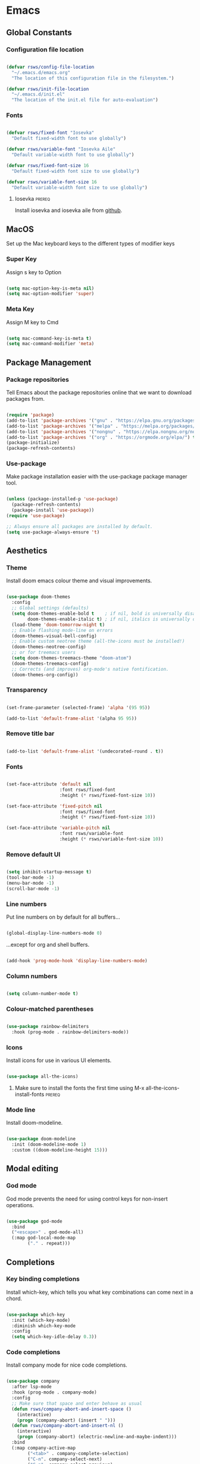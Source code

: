 #+title Rob Streeting's Everything Configuration
#+PROPERTY: header-args:emacs-lisp :tangle ./init.el
#+PROPERTY: header-args:lua :tangle ~/.hammerspoon/init.lua

* Emacs

** Global Constants

*** Configuration file location

#+begin_src emacs-lisp

  (defvar rsws/config-file-location
    "~/.emacs.d/emacs.org"
    "The location of this configuration file in the filesystem.")

  (defvar rsws/init-file-location
    "~/.emacs.d/init.el"
    "The location of the init.el file for auto-evaluation")

#+end_src

*** Fonts

#+begin_src emacs-lisp

  (defvar rsws/fixed-font "Iosevka"
    "Default fixed-width font to use globally")

  (defvar rsws/variable-font "Iosevka Aile"
    "Default variable-width font to use globally")

  (defvar rsws/fixed-font-size 16
    "Default fixed-width font size to use globally")

  (defvar rsws/variable-font-size 16
    "Default variable-width font size to use globally")

#+end_src

**** Iosevka                                                        :prereq:

Install iosevka and iosevka aile from [[https://github.com/be5invis/Iosevka][github]].

** MacOS

Set up the Mac keyboard keys to the different types of modifier keys

*** Super Key

Assign s key to Option

#+begin_src emacs-lisp

  (setq mac-option-key-is-meta nil)
  (setq mac-option-modifier 'super)

#+end_src

*** Meta Key

Assign M key to Cmd

#+begin_src emacs-lisp

  (setq mac-command-key-is-meta t)
  (setq mac-command-modifier 'meta)

#+end_src

** Package Management

*** Package repositories

Tell Emacs about the package repositories online that we want to download packages from.

#+begin_src emacs-lisp

  (require 'package)
  (add-to-list 'package-archives '("gnu" . "https://elpa.gnu.org/packages/"))
  (add-to-list 'package-archives '("melpa" . "https://melpa.org/packages/") t)
  (add-to-list 'package-archives '("nongnu" . "https://elpa.nongnu.org/nongnu/") t)
  (add-to-list 'package-archives '("org" . "https://orgmode.org/elpa/") t)
  (package-initialize)
  (package-refresh-contents)

#+end_src

*** Use-package

Make package installation easier with the use-package package manager tool.

#+begin_src emacs-lisp

  (unless (package-installed-p 'use-package)
    (package-refresh-contents)
    (package-install 'use-package))
  (require 'use-package)

  ;; Always ensure all packages are installed by default.
  (setq use-package-always-ensure 't)

#+end_src

** Aesthetics

*** Theme

Install doom emacs colour theme and visual improvements.

#+begin_src emacs-lisp

  (use-package doom-themes
    :config
    ;; Global settings (defaults)
    (setq doom-themes-enable-bold t    ; if nil, bold is universally disabled
          doom-themes-enable-italic t) ; if nil, italics is universally disabled
    (load-theme 'doom-tomorrow-night t)
    ;; Enable flashing mode-line on errors
    (doom-themes-visual-bell-config)
    ;; Enable custom neotree theme (all-the-icons must be installed!)
    (doom-themes-neotree-config)
    ;; or for treemacs users
    (setq doom-themes-treemacs-theme "doom-atom")
    (doom-themes-treemacs-config)
    ;; Corrects (and improves) org-mode's native fontification.
    (doom-themes-org-config))

#+end_src

*** Transparency

#+begin_src emacs-lisp

  (set-frame-parameter (selected-frame) 'alpha '(95 95))

  (add-to-list 'default-frame-alist '(alpha 95 95))

#+end_src

*** Remove title bar

#+begin_src emacs-lisp

  (add-to-list 'default-frame-alist '(undecorated-round . t))

#+end_src

*** Fonts

#+begin_src emacs-lisp

  (set-face-attribute 'default nil
                      :font rsws/fixed-font
                      :height (* rsws/fixed-font-size 10))

  (set-face-attribute 'fixed-pitch nil
                      :font rsws/fixed-font
                      :height (* rsws/fixed-font-size 10))

  (set-face-attribute 'variable-pitch nil
                      :font rsws/variable-font
                      :height (* rsws/variable-font-size 10))

#+end_src

*** Remove default UI

#+begin_src emacs-lisp

  (setq inhibit-startup-message t)
  (tool-bar-mode -1)
  (menu-bar-mode -1)
  (scroll-bar-mode -1)

#+end_src

*** Line numbers

Put line numbers on by default for all buffers...

#+begin_src emacs-lisp

  (global-display-line-numbers-mode 0)

#+end_src

...except for org and shell buffers.

#+begin_src emacs-lisp

  (add-hook 'prog-mode-hook 'display-line-numbers-mode)

#+end_src

*** Column numbers

#+begin_src emacs-lisp

  (setq column-number-mode t)

#+end_src

*** Colour-matched parentheses

#+begin_src emacs-lisp

  (use-package rainbow-delimiters
    :hook (prog-mode . rainbow-delimiters-mode))

#+end_src

*** Icons

Install icons for use in various UI elements.

#+begin_src emacs-lisp

  (use-package all-the-icons)

#+end_src

**** Make sure to install the fonts the first time using M-x all-the-icons-install-fonts :prereq:

*** Mode line

Install doom-modeline.

#+begin_src emacs-lisp

  (use-package doom-modeline
    :init (doom-modeline-mode 1)
    :custom ((doom-modeline-height 15)))

#+end_src

** Modal editing

*** God mode

God mode prevents the need for using control keys for non-insert operations.

#+begin_src emacs-lisp

  (use-package god-mode
    :bind
    ("<escape>" . god-mode-all)
    (:map god-local-mode-map
          ("." . repeat)))

#+end_src

** Completions

*** Key binding completions 

Install which-key, which tells you what key combinations can come next in a chord.

#+begin_src emacs-lisp

  (use-package which-key
    :init (which-key-mode)
    :diminish which-key-mode
    :config
    (setq which-key-idle-delay 0.3))

#+end_src

*** Code completions

Install company mode for nice code completions.

#+begin_src emacs-lisp

  (use-package company
    :after lsp-mode
    :hook (prog-mode . company-mode)
    :config
    ;; Make sure that space and enter behave as usual
    (defun rsws/company-abort-and-insert-space ()
      (interactive)
      (progn (company-abort) (insert " ")))
    (defun rsws/company-abort-and-insert-nl ()
      (interactive)
      (progn (company-abort) (electric-newline-and-maybe-indent)))
    :bind
    (:map company-active-map
          ("<tab>" . company-complete-selection)
          ("C-n". company-select-next)
          ("C-p". company-select-previous)
          ;; Cancel company completion and add the newline
          ("<return>". rsws/company-abort-and-insert-nl)
          ;; Cancel company completion and add the space
          ("<space>". rsws/company-abort-and-insert-space))
    (:map lsp-mode-map
          ("<tab>" . company-indent-or-complete-common))
    :custom
    (company-idle-delay 0.0) ;; how long to wait until popup
    (company-minimum-prefix-length 1))

  (use-package company-box
    :hook (company-mode . company-box-mode))

#+end_src

*** Search

Install ivy for nice list-based search completions

#+begin_src emacs-lisp

  (use-package ivy
    :diminish
    :bind (("C-s" . swiper))
    :config
    (ivy-mode 1))

  (use-package ivy-rich
    :init
    (ivy-rich-mode 1))

#+end_src

Install counsel to extend ivy capabilities to common emacs functions

#+begin_src emacs-lisp

  (use-package counsel
    :bind (("M-x" . counsel-M-x)
           ("C-x b" . counsel-ibuffer)
           ("C-x C-f" . counsel-find-file)
           :map minibuffer-local-map
           ("C-r" . 'counsel-minibuffer-history)))

#+end_src

** Static Code Analysis

*** Syntax validation

Install flycheck.

#+begin_src emacs-lisp

  (use-package flycheck
    :config
    ;; Switch off underlines
    (set-face-attribute 'flycheck-warning nil :underline nil))

#+end_src

*** Code parsing

TODO: get treesitter working

*** Languages

**** Language Server Protocol

Install lsp-mode for interacting with language servers for different programming languages

#+begin_src emacs-lisp

  (use-package lsp-mode
    :commands (lsp lsp-deferred)
    :init
    (setq lsp-keymap-prefix "C-c l")
    :config
    (lsp-enable-which-key-integration t)
    ;; enable automatically for certain languages
    ;; (add-hook 'python-mode-hook #'lsp)
    :custom
    (lsp-headerline-breadcrumb-enable-diagnostics nil))

#+end_src

LSP UI adds some extra IDE-type UI elements

#+begin_src emacs-lisp

  ;; (use-package lsp-ui
  ;;   :hook (lsp-mode . lsp-ui-mode)
  ;;   :custom
  ;;   (lsp-ui-doc-position 'bottom)
  ;;   (lsp-ui-doc-show-with-cursor t)
  ;;   (lsp-ui-peek-always-show t))

#+end_src

LSP treemacs adds outlines and file explorers for current buffer

#+begin_src emacs-lisp

  ;; (use-package lsp-treemacs
  ;;   :after lsp)

#+end_src

LSP ivy adds project-wide symbol search

#+begin_src emacs-lisp

  ;;  (use-package lsp-ivy)

#+end_src

**** Python

Use =pylsp= LSP server for IDE features for python.

***** pylsp                                                         :prereq:

Requires installation of [[https://emacs-lsp.github.io/lsp-mode/page/lsp-pylsp/][pylsp]]

#+begin_src shell

  pip install 'python-lsp-server[all]'
  pip install pylsp-black

#+end_src

**** Rust

Function to allow cargo run to be run with command line arguments

#+begin_src emacs-lisp

  (defun rustic-cargo-run-with-args ()
    "Run 'cargo run' with arguments"
    (interactive)
    (rustic-cargo-run t))

#+end_src

Function to allow running cargo run without prompt

#+begin_src emacs-lisp

  (defun rk/rustic-mode-hook ()
    ;; so that run C-c C-c C-r works without having to confirm, but don't try to
    ;; save rust buffers that are not file visiting. Once
    ;; https://github.com/brotzeit/rustic/issues/253 has been resolved this should
    ;; no longer be necessary.
    (when buffer-file-name
      (setq-local buffer-save-without-query t))
    (add-hook 'before-save-hook 'lsp-format-buffer nil t))

#+end_src

Install rustic

#+begin_src emacs-lisp

  (use-package rustic
    :bind (:map rustic-mode-map
                ("M-j" . lsp-ui-imenu)
                ("M-?" . lsp-find-references)
                ("C-c C-c l" . flycheck-list-errors)
                ("C-c C-c a" . lsp-execute-code-action)
                ("C-c C-c r" . lsp-rename)
                ("C-c C-c q" . lsp-workspace-restart)
                ("C-c C-c Q" . lsp-workspace-shutdown)
                ("C-c C-c s" . lsp-rust-analyzer-status)
                ("C-c C-c C-r" . rustic-cargo-run-with-args))
    :config
    ;; uncomment for less flashiness
    ;; (setq lsp-eldoc-hook nil)
    ;; (setq lsp-enable-symbol-highlighting nil)
    ;; (setq lsp-signature-auto-activate nil)

    ;; comment to disable rustfmt on save
    (setq rustic-format-on-save t)
    (add-hook 'rustic-mode-hook 'rk/rustic-mode-hook))

  (setq lsp-rust-analyzer-server-display-inlay-hints t)

#+end_src

**** Lua

#+begin_src emacs-lisp

  (use-package lua-mode
    :custom
    (lua-indent-level 4))

#+end_src

** Debugging

*** dap mode

Workaround for mac issue.
#+begin_src emacs-lisp

  (add-to-list 'image-types 'svg)

#+end_src


#+begin_src emacs-lisp

  (use-package exec-path-from-shell
    :init (exec-path-from-shell-initialize))

  (use-package dap-mode
    :config
    (dap-ui-mode)
    (dap-ui-controls-mode 1)

    (require 'dap-lldb)
    (require 'dap-gdb-lldb)
    ;; installs .extension/vscode
    (dap-gdb-lldb-setup)
    (dap-register-debug-template
     "Rust::LLDB Run Configuration"
     (list :type "lldb"
           :request "launch"
           :name "LLDB::Run"
           :gdbpath "rust-lldb"
           :target nil
           :cwd nil)))

#+end_src

** Terminals and Shells

*** eshell

Emacs shell for running command line operations.
- Advantages: integrated with emacs, so benefits from emacs functionality and can run elisp
  - elisp also works in aliases, see custom eshell commands section below
  - supports tramp, so you can run eshell on remote (setup pending)
  - can pipe results of command into a buffer with:

#+begin_src shell

  echo "Hello!" > #<test-buffer>

#+end_src

- Disadvantages: Because it's not a full terminal emulator, there's some things it doesn't do as well. We can use term-mode or vterm for those.
  - virtualenv
  - ${} instead of $()
  - Programs that read input might not behave
  - Piping less functional
  - Slow

Installation:

#+begin_src emacs-lisp

  (defun rsws/configure-eshell ()
    ;; Save command history
    (add-hook 'eshell-pre-command-hook 'eshell-save-some-history)
    ;; Truncate buffer for performance
    (add-to-list 'eshell-output-filter-functions 'eshell-truncate-buffer)
    ;; Set variables
    (setq eshell-history-size 10000 ;; keep 10k commands in history
          eshell-buffer-maximum-lines 10000 ;; keep 10k lines in buffer
          eshell-hist-ignoredups t ;; remove duplicate commands from history
          eshell-scroll-to-bottom-on-input t)
    ;; Key bindings
    ;; C-r for command history search
    (local-set-key "C-r" 'counsel-esh-history)
    ;; Swap C-p/C-n with M-p/M-n for moving lines and navigating history
    (local-set-key "C-p" 'eshell-previous-matching-input-from-input)
    (local-set-key "C-n" 'eshell-next-matching-input-from-input)
    (local-set-key "M-p" 'previous-line)
    (local-set-key "M-n" 'next-line))

  (use-package eshell
    :hook (eshell-first-time-mode . rsws/configure-eshell)
    :config
    (with-eval-after-load 'esh-opt
      (setq eshell-distory-buffer-when-process-dies t)
      ;; Run some commands in term-mode
      (setq eshell-visual-commands '("htop" "zsh" "vim"))))

#+end_src

**** eshell-vterm                                                   :prereq:

Requires git cloning the source code.

#+begin_src shell

  git clone https://github.com/iostapyshyn/eshell-vterm.git ~/.emacs.d/site-lisp/eshell-vterm

#+end_src

Use vterm for running visual commands in eshell instead of term-mode, as it's faster and more feature-rich.

#+begin_src emacs-lisp

  (use-package eshell-vterm
    :load-path "site-lisp/eshell-vterm"
    :demand t
    :after eshell
    :config
    (eshell-vterm-mode))

#+end_src

**** Custom eshell commands

Set the =v= command to run any command in vterm from eshell

#+begin_src emacs-lisp

  (defalias 'eshell/v 'eshell-exec-visual)

#+end_src

Set the =ee= command to open a file in an emacs buffer

#+begin_src emacs-lisp

  (defalias 'eshell/ee 'find-file-other-window)

#+end_src

Set the =clock= command to toggle timer

#+begin_src emacs-lisp

  (define-minor-mode rsws/eshell-timer-mode "Toggle timer info in eshell")

  (defalias 'eshell/clock 'rsws/eshell-timer-mode)

#+end_src

**** Prompt customisation

#+begin_src emacs-lisp

  (setq eshell-prompt-function
        (lambda ()
          (concat
           (make-string (window-width) 9472)
           (propertize "\n┌─[ 🕒 " 'face `(:foreground "magenta"))
           (propertize (format-time-string "%H:%M:%S" (current-time)) 'face `(:foreground "SlateBlue1"))
           (propertize " ]──[ 📁 " 'face `(:foreground "magenta"))
           (propertize (concat (eshell/pwd)) 'face `(:foreground "SlateBlue1"))
           (propertize " ]\n" 'face `(:foreground "magenta"))
           (propertize "└─>" 'face `(:foreground "magenta"))
           (propertize (if (= (user-uid) 0) " # " " $ ") 'face `(:foreground "SteelBlue2"))
           )))

#+end_src

Time every command that is run in the shell ([[https://emacs.stackexchange.com/a/42606][stack overflow]])

#+begin_src emacs-lisp

  (defface rsws/eshell-current-command-time-track-face
    '((((class color) (background light)) :foreground "dark blue")
      (((class color) (background  dark)) :foreground "green2"))
    "Face for the time tracker"
    :group 'eshell-faces)

  (defvar-local eshell-current-command-start-time nil)

  (defun eshell-current-command-start ()
    (setq eshell-current-command-start-time (current-time)))

  (defun eshell-current-command-stop ()
    (when eshell-current-command-start-time
      (eshell-interactive-print
       (propertize
        (format "\n--> time taken: %.0fs\n"
                (float-time
                 (time-subtract (current-time)
                                eshell-current-command-start-time)))
        'face 'rsws/eshell-current-command-time-track-face))
      (setq eshell-current-command-start-time nil)))

  (defun eshell-current-command-time-track ()
    (add-hook 'eshell-pre-command-hook #'eshell-current-command-start nil t)
    (add-hook 'eshell-post-command-hook #'eshell-current-command-stop nil t))

  (add-hook 'eshell-mode-hook #'eshell-current-command-time-track)

#+end_src

*** vterm

vterm is a full terminal emulator, so may provide better support for stuff that assumes it's running in a terminal (e.g. htop).

#+begin_src emacs-lisp

  (use-package vterm
    :commands vterm
    :config
    (setq term-prompt-regexp "^[^#$%>\n]*[#$%>] *")
    (setq vterm-shell "zsh")
    (setq vterm-max-scrollback 10000))

#+end_src

**** vterm dependencies                                             :prereq:

- vterm uses some native dependencies that'll have to be installed before it works. The details are listed on the [[https://github.com/akermu/emacs-libvterm/#requirements][github page.]]

  #+begin_src shell

    # MacOS
    brew install cmake libtool libvterm

  #+end_src
 
** File System Navigation

*** Dired

#+begin_src emacs-lisp

  (use-package dired
    :ensure nil
    :commands (dired dired-jump)
    :bind (("C-x C-j" . dired-jump))
    (:map dired-mode-map
          ;; b goes up to parent dir
          ("b" . 'dired-single-up-directory)
          ;; N creates new file
          ("N" . 'counsel-find-file))
    :config
    (require 'dired-x)
    :custom
    ;; Use gls for driving dired
    ((insert-directory-program "gls")
     (dired-use-ls-dired t)
     ;; Put all the directories at the top
     (dired-listing-switches "-agho --group-directories-first")
     (delete-by-moving-to-trash t)))

#+end_src

Single dired buffer

#+begin_src emacs-lisp

  (use-package dired-single)

  (defun my-dired-init ()
    "Bunch of stuff to run for dired, either immediately or when it's
     loaded."
    ;; <add other stuff here>
    (define-key dired-mode-map [remap dired-find-file]
                'dired-single-buffer)
    (define-key dired-mode-map [remap dired-mouse-find-file-other-window]
                'dired-single-buffer-mouse)
    (define-key dired-mode-map [remap dired-up-directory]
                'dired-single-up-directory))

  ;; if dired's already loaded, then the keymap will be bound
  (if (boundp 'dired-mode-map)
      ;; we're good to go; just add our bindings
      (my-dired-init)
    ;; it's not loaded yet, so add our bindings to the load-hook
    (add-hook 'dired-load-hook 'my-dired-init))

#+end_src

File icons

#+begin_src emacs-lisp

  (use-package all-the-icons-dired
    :hook (dired-mode . all-the-icons-dired-mode)
    :custom ((all-the-icons-dired-monochrome nil)))

#+end_src

Support hiding dotfiles

#+begin_src emacs-lisp

  (use-package dired-hide-dotfiles
    :bind (:map dired-mode-map ("H" . 'dired-hide-dotfiles-mode)))

#+end_src

**** coreutils                                                      :prereq:

Coreutils must be installed on MacOS with homebrew before =gls= can be used by dired.

#+begin_src shell

  brew install coreutils

#+end_src

** Org Mode

*** Basic configuration

Define a function that will be run every time org-mode is initiated, that does some custom setup.

#+begin_src emacs-lisp

  (defun rsws/org-mode-setup ()
    (org-indent-mode)
    (variable-pitch-mode 1)
    (visual-line-mode 1))

#+end_src

*** Installation

Install the org package and configure.

#+begin_src emacs-lisp

  (use-package org
    :hook (org-mode . rsws/org-mode-setup)

    :config
    ;; Set default verb key prefix (for sending http requests from org)
    (define-key org-mode-map (kbd "C-c C-r") verb-command-map)
    ;; Open agenda from anywhere
    (define-key global-map "\C-ca" 'org-agenda)
    ;; Install org habits
    (require 'org-habit)
    (add-to-list 'org-modules 'org-habit)

    :custom
    ;; Prettier org mode bits
    (org-ellipsis " ⮠")
    (org-cycle-separator-lines -1)
    (org-habit-graph-column 60)
    ;; Where agenda should pull tasks from
    (org-agenda-files '("~/notes/tasks.org" "~/notes/inbox.org" "~/notes/events.org" "~/notes/projects.org" "~/notes/knowledge/journal/"))
    ;; Save timestamp when marking as DONE
    (org-log-done 'time)
    ;; Put logbook in the org drawer section
    (org-log-into-drawer t)
    ;; Define workflow of tasks
    (org-todo-keywords
     '((sequence "TODO(t)" "DOING(n!)" "WAIT(w@/!)" "|" "DONE(d!)" "DELEGATED(x@)" "POSTPONED(p)" "CANCELLED(c@)")))
    ;; Allow 4 levels of priority
    (org-priority-highest ?A)
    (org-priority-lowest ?E)
    (org-refile-targets '((org-agenda-files :maxlevel . 2)))
    ;; Open org agenda in the same window
    (org-agenda-window-setup 'current-window))

#+end_src

*** Tags

Available tags for use when tagging todos. These are used for specific agenda views.

#+begin_src emacs-lisp

  (setq org-tag-alist '(
                        ("task" . ?t)
                        ("techdebt" . ?d)
                        ("sprint" . ?s)
                        ("emacs" . ?e)
                        ("meeting" . ?m)
                        ("admin" . ?a)
                        ("extracurricular" . ?c)))

#+end_src

*** Capture templates

Capture templates allow taking quick notes from anywhere in emacs. I use them to record tasks for later, journaling and taking meeting notes.

#+begin_src emacs-lisp

  (setq org-capture-templates '())

#+end_src

**** Tasks

#+begin_src emacs-lisp

  (add-to-list 'org-capture-templates
               '("t" "Task" entry (file+olp "~/notes/inbox.org" "Inbox")
                 "* TODO %? :task:\n%a\n%U\n%i\n\n"
                 :empty-lines 1))

#+end_src

**** Journal entries

#+begin_src emacs-lisp

  (add-to-list 'org-capture-templates
               '("j" "Journal Entry" entry (file+olp "~/notes/inbox.org" "Inbox")
                 "* TODO %<%I:%M %p> - Journal: %^{Summary} :journal:%^{Tag}:\n %a\n\n%?\n\n"
                 :empty-lines 1))

#+end_src

**** Meeting notes

These should be processed into org-roam notes and completed from the inbox.

#+begin_src emacs-lisp

  (add-to-list 'org-capture-templates
               '("m" "Meeting" entry (file+olp "~/notes/inbox.org" "Inbox")
                 "* TODO %<%I:%M %p> - Meeting: %^{Meeting description} :meeting:\n\n%?\n\n"
                 :clock-in :clock-resume :empty-lines 1))

#+end_src

**** Events

#+begin_src emacs-lisp

  (add-to-list 'org-capture-templates
               '("e" "Event" entry (file+olp "~/notes/events.org" "Events")
                 "* %^{Event description} :event:\nSCHEDULED: %^t\n\n"
                 :empty-lines 1
                 :immediate-finish t))

#+end_src

*** Processing inbox

Modified from =jethro/org-agenda-process-inbox-item=
Link: [[https://github.com/jethrokuan/.emacs.d/blob/master/init.el][.emacs.d/init.el at master · jethrokuan/.emacs.d · GitHub]]

#+begin_src emacs-lisp

  (defun rsws/org-agenda-process-inbox-item ()
    "Process a single item in the org-agenda."
    (interactive)
    (org-with-wide-buffer
     (org-agenda-set-tags)
     (org-agenda-priority)
     (org-agenda-set-effort)
     (org-agenda-refile nil nil t)))

#+end_src

*** Custom agenda

#+begin_src emacs-lisp

  (setq org-agenda-custom-commands '())
  (setq org-agenda-skip-scheduled-if-done t)
  (setq org-agenda-skip-deadline-if-done t)
  (setq org-agenda-include-diary t)
  (setq org-agenda-mouse-1-follows-link t)
  (setq org-todo-keyword-faces
        '(("TODO" . (:foreground "#ff39a3" :weight bold))
          ("DOING" . "#E35DBF")
          ("CANCELLED" . (:foreground "white" :background "#4d4d4d" :weight bold))
          ("DELEGATED" . "pink")
          ("POSTPONED" . "#008080")))

#+end_src

**** Work Dashboard

Dashboard for day-to-day work.

#+begin_src emacs-lisp

  (add-to-list 'org-agenda-custom-commands
               '("d" "Dashboard"
                 ((agenda "" ((org-deadline-warning-days 14)
                              (org-agenda-span 'day)
                              (org-agenda-start-with-log-mode '(state clock))))
                  (todo "TODO"
                        ((org-agenda-overriding-header "Inbox")
                         (org-agenda-files '("~/notes/inbox.org"))))
                  (tags-todo "sprint"
                             ((org-agenda-overriding-header "Sprint")))
                  (todo "WAIT"
                        ((org-agenda-overriding-header "Blocked")))
                  (todo "TODO"
                        ((org-agenda-overriding-header "TODO")
                         (org-agenda-sorting-strategy '(deadline-up
                                                        priority-down)))))))

#+end_src

**** Tech Debt

#+begin_src emacs-lisp

  (add-to-list 'org-agenda-custom-commands
               '("t" "Tech Debt"
                 (tags-todo "+techdebt")))

#+end_src

**** Wishlist

#+begin_src emacs-lisp

  (add-to-list 'org-agenda-custom-commands
               '("w" "Wishlist"
                 (tags-todo "+wishlist")))

#+end_src

*** Note taking

Org-roam for building a knowledge base

#+begin_src emacs-lisp

  (use-package org-roam
    :custom
    (org-roam-directory "~/notes/knowledge")
    (org-roam-completion-everywhere t)
    (org-roam-capture-templates
     '(("d" "default" plain "%?"
        :if-new (file+head "%<%Y%m%d%H%M%S>-${slug}.org" "#+title: ${title}\n#+date: %U\n")
        :unnarrowed t)))
    (org-roam-dailies-directory "journal/")
    (org-roam-dailies-capture-templates
     '(("d" "default" entry "* %<%I:%M %p>: %?"
        :if-new (file+head "%<%Y-%m-%d>.org" "#+title: %<%Y-%m-%d>\n") :clock-in :clock-resume)
       ("m" "meeting" entry "* %<%I:%M %p>: Meeting: %?"
        :if-new (file+head "%<%Y-%m-%d>.org" "#+title: %<%Y-%m-%d>\n") :clock-in :clock-resume)))
    :bind (("C-c n l" . org-roam-buffer-toggle)
           ("C-c n f" . org-roam-node-find)
           ("C-c n i" . org-roam-node-insert)
           :map org-mode-map
           ("C-M-i" . completion-at-point)
           :map org-roam-dailies-map
           ("Y" . org-roam-dailies-capture-yesterday)
           ("T" . org-roam-dailies-capture-tomorrow))
    :bind-keymap
    ("C-c n d" . org-roam-dailies-map)
    :config
    (require 'org-roam-dailies)
    (org-roam-setup))

#+end_src

Adding images to notes

#+begin_src emacs-lisp

  (use-package org-download)

#+end_src

Adding links quickly
[[https://blog.jethro.dev/posts/zettelkasten_with_org/][Org-mode Workflow Part 3: Zettelkasten with Org-mode · Jethro Kuan]]

#+begin_src emacs-lisp

  (use-package org-cliplink)

#+end_src

*** Aesthetics

Customize bullets to prettier characters

#+begin_src emacs-lisp

  (use-package org-bullets
    :after org
    :hook (org-mode . org-bullets-mode)
    :custom(org-bullets-bullet-list '("⦾" "➔" "⮞" "⮚" "⮞" "⮚" "⮞")))

#+end_src

Make priorities look nicer

#+begin_src emacs-lisp

  (use-package org-fancy-priorities
    :hook
    (org-mode . org-fancy-priorities-mode)
    :custom
    (org-fancy-priorities-list '("⚠️" "📌" "📎" "☕" "😴")))

#+end_src

Font style and sizes for headings

#+begin_src emacs-lisp

  (with-eval-after-load 'org-faces
    (dolist (face '((org-level-1 . 1.2)
                    (org-level-2 . 1.1)
                    (org-level-3 . 1.05)
                    (org-level-4 . 1.0)
                    (org-level-5 . 1.1)
                    (org-level-6 . 1.1)
                    (org-level-7 . 1.1)
                    (org-level-8 . 1.1)))
      (set-face-attribute (car face) nil :font rsws/variable-font :weight 'regular :height (cdr face))))

#+end_src

Fixed width sections of org files. Stuff like the drawer and code blocks should be rendered in fixed-width font.

#+begin_src emacs-lisp

  (with-eval-after-load 'org-faces
    (progn
      (set-face-attribute 'org-block nil :foreground nil :inherit 'fixed-pitch)
      (set-face-attribute 'org-code nil :inherit '(shadow fixed-pitch))
      (set-face-attribute 'org-table nil :inherit '(shadow fixed-pitch))
      (set-face-attribute 'org-verbatim nil :inherit '(shadow fixed-pitch))
      (set-face-attribute 'org-special-keyword nil :inherit '(font-lock-comment-face fixed-pitch))
      (set-face-attribute 'org-meta-line nil :inherit '(font-lock-comment-face fixed-pitch))
      (set-face-attribute 'org-drawer nil :inherit '(fixed-pitch))
      (set-face-attribute 'org-checkbox nil :inherit 'fixed-pitch)))

#+end_src

*** Org Babel code blocks

Switch on language support for shell, elisp, and python

#+begin_src emacs-lisp

  (org-babel-do-load-languages
   'org-babel-load-languages
   '((emacs-lisp . t)
     (python . t)
     (shell . t)
     (http . t)
     (sql . t)))

  ;; Don't prompt every time we want to execute some code
  (setq org-confirm-babel-evaluate nil)

  ;; Support < prefixed snippets for commonly used source blocks
  (require 'org-tempo)
  (add-to-list 'org-structure-template-alist '("sh" . "src shell"))
  (add-to-list 'org-structure-template-alist '("el" . "src emacs-lisp"))
  (add-to-list 'org-structure-template-alist '("py" . "src python"))
  (add-to-list 'org-structure-template-alist '("ht" . "src http :pretty"))
  (add-to-list 'org-structure-template-alist '("sq" . "src sql"))
  (add-to-list 'org-structure-template-alist '("lu" . "src lua"))

#+end_src

**** ob-http                                                        :prereq:

Requires curl to run.

#+begin_src shell

  brew install curl

#+end_src

Install ob-http to support sending http requests in org-babel

#+begin_src emacs-lisp

  (use-package ob-http)

#+end_src

*** Auto-tangle Configuration Files

Automatically regenerate config files from this org-mode file whenever it is saved. 

#+begin_src emacs-lisp

  (defun rsws/org-babel-tangle-config ()
    (when (string-equal (buffer-file-name)
                        (expand-file-name rsws/config-file-location))
      (let ((org-confirm-babel-evaluate nil))
        (org-babel-tangle))))

  (add-hook 'org-mode-hook
            (lambda ()
              (add-hook 'after-save-hook #'rsws/org-babel-tangle-config))) 

#+end_src

** Web Browsing

*** eww browser

#+begin_src emacs-lisp

  (use-package eww)

#+end_src

** Chat

*** Matrix

#+begin_src emacs-lisp

  (use-package ement)

#+end_src

** Tramp (SSH)

*** Fixes and optimizations for tramp

Verbose mode for debugging

#+begin_src emacs-lisp

  (setq tramp-verbose 6)

#+end_src

Faster than default scp supposedly.

#+begin_src emacs-lisp

  (setq tramp-default-method "ssh")

#+end_src

Projectile is very chatty across the network trying to resolve the modeline

#+begin_src emacs-lisp

  (setq projectile-mode-line "Projectile")

#+end_src

Some other desperate fixes

#+begin_src emacs-lisp

  (setq remote-file-name-inhibit-cache nil)
  (setq vc-handled-backends '(git))
  (put 'temporary-file-directory 'standard-value
       (list temporary-file-directory))

#+end_src

** Macros

*** Hydra

Install hydra

#+begin_src emacs-lisp

  (use-package hydra)

#+end_src

*** Text scaling

#+begin_src emacs-lisp

  (defhydra hydra-text-scale (:timeout 4)
    "zoom"
    ("j" text-scale-increase "in")
    ("k" text-scale-decrease "out")
    ("f" nil "finish" :exit t))

#+end_src

** Project Management

*** Source control

Install magit

#+begin_src emacs-lisp

  (use-package magit
    :custom
    (magit-display-buffer-function #'magit-display-buffer-same-window-except-diff-v1))

#+end_src

*** Perspectives

#+begin_src emacs-lisp

  (use-package perspective
    :bind (("C-x k" . persp-kill-buffer*))
    :init
    (persp-mode)
    :custom
    (persp-mode-prefix-key (kbd "C-x x")))

#+end_src

** Custom Modes

*** Screen sharing

#+begin_src emacs-lisp

  (defvar rsws/fixed-font-size-screen-share 20
    "Font size to use when screen sharing")

  (defvar rsws/variable-font-size-screen-share 22
    "Font size to use when screen sharing")

  (define-minor-mode rsws/screen-share-mode
    "Toggle zoomed in or out buffer text globally"
    :lighter " screen-share"
    :global t
    (let ((default-fixed-font-height (* rsws/fixed-font-size 10))
          (screen-share-fixed-font-height (* rsws/fixed-font-size-screen-share 10))
          (default-variable-font-height (* rsws/variable-font-size 10))
          (screen-share-variable-font-height (* rsws/variable-font-size-screen-share 10)))
      (if rsws/screen-share-mode
          (progn (set-face-attribute 'default nil
                                     :height screen-share-fixed-font-height)
                 (set-face-attribute 'fixed-pitch nil
                                     :height screen-share-fixed-font-height)
                 (set-face-attribute 'variable-pitch nil
                                     :height screen-share-variable-font-height))
        (progn (set-face-attribute 'default nil
                                   :height default-fixed-font-height)
               (set-face-attribute 'fixed-pitch nil
                                   :height default-fixed-font-height)
               (set-face-attribute 'variable-pitch nil
                                   :height default-variable-font-height)))))

#+end_src

** Key Bindings

*** General

Manage all global key bindings here.

#+begin_src emacs-lisp

  (use-package general
    :config
    (general-define-key
     ;; Custom keybindings

     ;; Make all the text bigger everywhere when sharing screen
     "C-c s" 'rsws/screen-share-mode :which-key "toggle screen share mode"
     ;; Shortcut to org capture
     "C-c j" 'org-capture
     ;; Shortcut to eshell
     "C-c e" 'eshell
     ;; Re-apply init.el configuration
     "C-c r" (lambda () (interactive) (load-file rsws/init-file-location))
     ;; Shortcut to edit emacs.org
     "C-c c" (lambda () (interactive) (find-file rsws/config-file-location))
     ;; Process an inbox entry in org
     "C-c p" 'jethro/org-agenda-process-inbox-item :which-key "process inbox item"
     ;; Clipboard link into org
     "C-c l" 'org-cliplink

     ;; Remappings

     ;; M-delete should kill-word
     "M-<delete>" 'kill-word
     ;; Use perspective-based buffer switching
     "C-x C-b" 'persp-ibuffer
     "C-x b" 'persp-counsel-switch-buffer))

#+end_src

** Fun

*** Mastodon

#+begin_src emacs-lisp

  (use-package mastodon
    :custom
    (mastodon-instance-url "https://hachyderm.io")
    (mastodon-active-user "robsws"))

#+end_src

** Miscellaneous

*** Formatted emacs documentation

Install helpful

#+begin_src emacs-lisp

  (use-package helpful
    :custom
    (counsel-describe-function-function #'helpful-callable)
    (counsel-describe-variable-function #'helpful-variable)
    :bind
    ([remap describe-function] . counsel-describe-function)
    ([remap describe-command] . helpful-command)
    ([remap describe-variable] . counsel-describe-variable)
    ([remap describe-key] . helpful-key))

#+end_src

*** Yes-or-No Prompt

Make the yes-or-no prompts prompt for 'y' or 'n' instead.

#+begin_src emacs-lisp

  (defalias 'yes-or-no-p 'y-or-n-p)

#+end_src

*** Automatically revert buffers (e.g. refresh from file)

#+begin_src emacs-lisp

  (global-auto-revert-mode 1)
  (setq global-auto-revert-non-file-buffers t)

#+end_src

*** Recent files

#+begin_src emacs-lisp

  (recentf-mode 1)

#+end_src

*** Save minibuffer history

#+begin_src emacs-lisp

  (setq history-length 25)
  (savehist-mode 1)

#+end_src

*** Save place in a file

#+begin_src emacs-lisp

  (save-place-mode 1)

#+end_src

*** Redirect custom variables to a different file

#+begin_src emacs-lisp

  (setq custom-file (locate-user-emacs-file "custom.el"))
  (load custom-file 'noerror 'nomessage)

#+end_src

*** Repeat mode

Makes it possible to skip prefixes on subsequent key presses for certain commands

#+begin_src emacs-lisp

  (repeat-mode)

#+end_src

* Hammerspoon - Mac window manager and general customizer

** Auto-reload configuration

ReloadConfiguration spoon automatically reloads the config when there's a change, so never need to leave this file!

#+begin_src lua

  hs.loadSpoon("ReloadConfiguration")
  spoon.ReloadConfiguration:start()

#+end_src

** Use all modifier keys together as modifier for Hammerspoon

#+begin_src lua

  local modifier = {"shift", "alt", "ctrl", "cmd"}

#+end_src
  
** Moving windows to left or right half of screen

Bind to B and F for consistency with Emacs keybindings

#+begin_src lua

  function move_to_left_half()
      local win = hs.window.focusedWindow()
      local f = win:frame()
      local screen = win:screen()
      local max = screen:frame()
      f.x = max.x
      f.y = max.y
      f.w = max.w / 2
      f.h = max.h
      win:setFrame(f)
  end

  function move_to_right_half()
      local win = hs.window.focusedWindow()
      local f = win:frame()
      local screen = win:screen()
      local max = screen:frame()
      f.x = max.x + (max.w / 2)
      f.y = max.y
      f.w = max.w / 2
      f.h = max.h
      win:setFrame(f)
  end

  hs.hotkey.bind(modifier, "B", move_to_left_half)
  hs.hotkey.bind(modifier, "F", move_to_right_half)

#+end_src
  
** Preset window configurations

I use a combination of my Mac's display and an ultrawide screen, so all of my configuration is based on that setup.

First grab hold of the actual screen objects:

#+begin_src lua

  local uw_screen = hs.screen('3440x1440')
  local uw_rect = uw_screen:frame()
  local lt_screen = hs.screen('Built%-in')
  local lt_rect = lt_screen:frame()

  local window_margin = 20

#+end_src

*** Focus work

Generally I want about 2 thirds of the screen to be Emacs for writing code and using Org mode, and then the final third to be a browser window. The laptop screen is good for showing IM.

#+begin_src lua

  function switch_to_focus_layout()

      local emacs_window = hs.geometry.rect(
          window_margin,
          window_margin * 2,
          (uw_rect.w/3 * 2) - window_margin,
          uw_rect.h - (window_margin * 2) + 10
      )

      local browser_window = hs.geometry.rect(
          (uw_rect.w/3 * 2) + window_margin,
          window_margin * 2,
          (uw_rect.w/3) - (2*window_margin),
          uw_rect.h - (window_margin * 2) + 10
      )

      local window_layout = {
          {"Emacs", nil, uw_screen, nil, nil, emacs_window},
          {"Firefox", nil, uw_screen, nil, nil, browser_window},
          {"Microsoft Teams", nil, lt_screen, hs.layout.maximized, nil, nil}
      }

      hs.layout.apply(window_layout)
      hs.alert.show("Focus Layout")

  end 

  hs.hotkey.bind(modifier, "I", switch_to_focus_layout)

#+end_src

*** Mob work

Here I want to have the call be open on my ultrawide, so that when I'm talking to people I'm looking at least vaguely close to my camera. If I'm screen sharing, then I can just switch back to the focus work layout as I'm less bothered about seeing people then.

*** Meeting - other person screen sharing

Want to expand the call to be more of my large screen here so that I can see what they are sharing. I still want Emacs open in a third of the screen for note taking.
